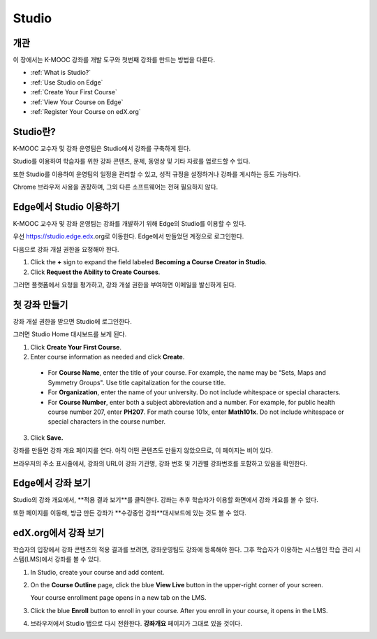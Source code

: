 .. _Getting Started with Studio:

###########################
Studio
###########################

***************
개관
***************

이 장에서는 K-MOOC 강좌를 개발 도구와 첫번째 강좌를 만드는 방법을 다룬다.

* :ref:`What is Studio?`
* :ref:`Use Studio on Edge`
* :ref:`Create Your First Course`
* :ref:`View Your Course on Edge`
* :ref:`Register Your Course on edX.org`



.. _What is Studio?:        
            
***************
Studio란?
***************

K-MOOC 교수자 및 강좌 운영팀은 Studio에서 강좌를 구축하게 된다. 

Studio를 이용하여 학습자를 위한 강좌 콘텐츠, 문제, 동영상 및 기타 자료를 업로드할 수 있다.

또한 Studio를 이용하여 운영팀의 일정을 관리할 수 있고, 성적 규정을 설정하거나 강좌를 게시하는 등도 가능하다.

Chrome 브라우저 사용을 권장하며, 그외 다른 소프트웨어는 전혀 필요하지 않다.


.. _Use Studio on Edge:

******************
Edge에서 Studio 이용하기
******************

K-MOOC 교수자 및 강좌 운영팀는 강좌를 개발하기 위해 Edge의 Studio를 이용할 수 있다.

우선 https://studio.edge.edx.org로 이동한다. Edge에서 만들었던 계정으로 로그인한다. 

다음으로 강좌 개설 권한을 요청해야 한다.

#. Click the **+** sign to expand the field labeled **Becoming a Course Creator in Studio**.

#. Click **Request the Ability to Create Courses**.

그러면 플랫폼에서 요청을 평가하고, 강좌 개설 권한을 부여하면 이메일을 발신하게 된다. 

.. _Studio: https://studio.edge.edx.org
.. _Edge: http://edge.edx.org
  
.. _Create Your First Course:  
  
***************************
첫 강좌 만들기
***************************

강좌 개설 권한을 받으면 Studio에 로그인한다.

그러면 Studio Home 대시보드를 보게 된다.

.. image:: ../../../shared/building_and_running_chapters/Images/first_course.png
 :width: 600
 :alt: Image of the Studio home page where you create your first course

#. Click **Create Your First Course**.
#. Enter course information as needed and click **Create**.

  .. image:: ../../../shared/building_and_running_chapters/Images/new_course_info.png
   :width: 600
   :alt: Image of the Create New Course page

  .. 참고: 신규 강좌에 대한 정보는 신중하게 입력해야 한다. 이때 입력한 정보는 강좌 URL의 일부가 되는데, 강좌를 만든 후 URL을 변경하려면 도움말 사이트(http://help.edge.edx.org)를 통해 K-MOOC에 문의해야 하기 때문이다. 또한, 다음 세 개의 입력 영역에 있는 문자는 65자 이하여야 한다.

  * For **Course Name**, enter the title of your course. For example, the name may be “Sets, Maps and Symmetry Groups". Use title capitalization for the course title.

  * For **Organization**, enter the name of your university. Do not include whitespace or special characters.

  * For **Course Number**, enter both a subject abbreviation and a number. For example, for public health course number 207, enter **PH207**. For math course 101x, enter **Math101x**. Do not include whitespace or special characters in the course number.

   

3. Click **Save.**

강좌를 만들면 강좌 개요 페이지를 연다. 아직 어떤 콘텐츠도 만들지 않았으므로, 이 페이지는 비어 있다. 

브라우저의 주소 표시줄에서, 강좌의 URL이 강좌 기관명, 강좌 번호 및 기관별 강좌번호를 포함하고 있음을 확인한다.


.. _View Your Course on Edge:
    
************************
Edge에서 강좌 보기
************************

Studio의 강좌 개요에서, **적용 결과 보기**를 클릭한다. 강좌는 추후 학습자가 이용할 화면에서 강좌 개요를 볼 수 있다.

또한 페이지를 이동해, 방금 만든 강좌가 **수강중인 강좌**대시보드에 있는 것도 볼 수 있다.

.. image:: ../../../shared/building_and_running_chapters/Images/new_course.png
 :width: 600
 :alt: Image of the Edge Dashboard


.. _Register Your Course on edx.org:

************************************
edX.org에서 강좌 보기
************************************

학습자의 입장에서 강좌 콘텐츠의 적용 결과를 보려면, 강좌운영팀도 강좌에 등록해야 한다. 그후 학습자가 이용하는 시스템인 학습 관리 시스템(LMS)에서 강좌를 볼 수 있다.

#. In Studio, create your course and add content.

#. On the **Course Outline** page, click the blue **View
   Live** button in the upper-right corner of your screen.

   Your course enrollment page opens in a new tab on the LMS.

#. Click the blue **Enroll** button to enroll in your course. After you enroll in your course, it opens in the LMS.

#. 브라우저에서 Studio 탭으로 다시 전환한다. **강좌개요** 페이지가 그대로 있을 것이다.
